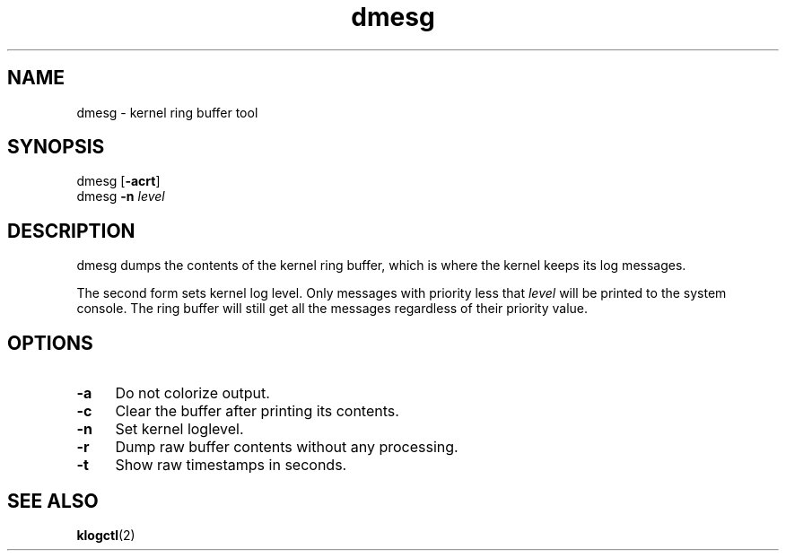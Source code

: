.TH dmesg 8
'''
.SH NAME
dmesg \- kernel ring buffer tool
'''
.SH SYNOPSIS
dmesg [\fB-acrt\fR]
.br
dmesg \fB-n\fR \fIlevel\fR
'''
.SH DESCRIPTION
dmesg dumps the contents of the kernel ring buffer, which is where
the kernel keeps its log messages.
.P
The second form sets kernel log level. Only messages with priority
less that \fIlevel\fR will be printed to the system console. The ring
buffer will still get all the messages regardless of their priority value.
'''
.SH OPTIONS
.IP "\fB-a\fR" 4
Do not colorize output.
.IP "\fB-c\fR" 4
Clear the buffer after printing its contents.
.IP "\fB-n\fR" 4
Set kernel loglevel.
.IP "\fB-r\fR" 4
Dump raw buffer contents without any processing.
.IP "\fB-t\fR" 4
Show raw timestamps in seconds.
'''
.SH SEE ALSO
\fBklogctl\fR(2)
